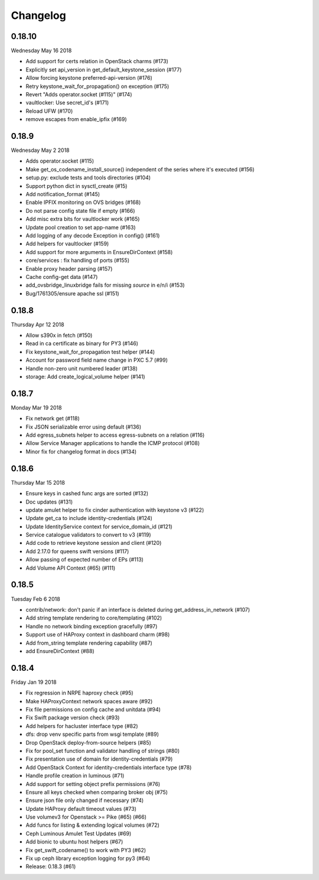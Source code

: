 Changelog
---------

0.18.10
^^^^^^^
Wednesday May 16 2018

* Add support for certs relation in OpenStack charms (#173)
* Explicitly set api_version in get_default_keystone_session (#177)
* Allow forcing keystone preferred-api-version (#176)
* Retry keystone_wait_for_propagation() on exception (#175)
* Revert "Adds operator.socket (#115)" (#174)
* vaultlocker: Use secret_id's (#171)
* Reload UFW (#170)
* remove escapes from enable_ipfix (#169)

0.18.9
^^^^^^
Wednesday May 2 2018

* Adds operator.socket (#115)
* Make get_os_codename_install_source() independent of the series where it's executed (#156)
* setup.py: exclude tests and tools directories (#104)
* Support python dict in sysctl_create (#15)
* Add notification_format (#145)
* Enable IPFIX monitoring on OVS bridges (#168)
* Do not parse config state file if empty (#166)
* Add misc extra bits for vaultlocker work (#165)
* Update pool creation to set app-name (#163)
* Add logging of any decode Exception in config() (#161)
* Add helpers for vaultlocker (#159)
* Add support for more arguments in EnsureDirContext (#158)
* core/services : fix handling of ports (#155)
* Enable proxy header parsing (#157)
* Cache config-get data (#147)
* add_ovsbridge_linuxbridge fails for missing `source` in e/n/i  (#153)
* Bug/1761305/ensure apache ssl (#151)

0.18.8
^^^^^^
Thursday Apr 12 2018

* Allow s390x in fetch (#150)
* Read in ca certificate as binary for PY3 (#146)
* Fix keystone_wait_for_propagation test helper (#144)
* Account for password field name change in PXC 5.7 (#99)
* Handle non-zero unit numbered leader (#138)
* storage: Add create_logical_volume helper (#141)

0.18.7
^^^^^^
Monday Mar 19 2018

* Fix network get (#118)
* Fix JSON serializable error using default (#136)
* Add egress_subnets helper to access egress-subnets on a relation (#116)
* Allow Service Manager applications to handle the ICMP protocol (#108)
* Minor fix for changelog format in docs (#134)

0.18.6
^^^^^^
Thursday Mar 15 2018

* Ensure keys in cashed func args are sorted (#132)
* Doc updates (#131)
* update amulet helper to fix cinder authentication with keystone v3 (#122)
* Update get_ca to include identity-credentials (#124)
* Update IdentityService context for service_domain_id (#121)
* Service catalogue validators to convert to v3 (#119)
* Add code to retrieve keystone session and client (#120)
* Add 2.17.0 for queens swift versions (#117)
* Allow passing of expected number of EPs (#113)
* Add Volume API Context (#65) (#111)

0.18.5
^^^^^^
Tuesday Feb 6 2018

* contrib/network: don't panic if an interface is deleted during get_address_in_network (#107)
* Add string template rendering to core/templating (#102)
* Handle no network binding exception gracefully (#97)
* Support use of HAProxy context in dashboard charm (#98)
* Add from_string template rendering capability (#87)
* add EnsureDirContext (#88)

0.18.4
^^^^^^
Friday Jan 19 2018

* Fix regression in NRPE haproxy check (#95)
* Make HAProxyContext network spaces aware (#92)
* Fix file permissions on config cache and unitdata (#94)
* Fix Swift package version check (#93)
* Add helpers for hacluster interface type (#82)
* dfs: drop venv specific parts from wsgi template (#89)
* Drop OpenStack deploy-from-source helpers (#85)
* Fix for pool_set function and validator handling of strings (#80)
* Fix presentation use of domain for identity-credentials (#79)
* Add OpenStack Context for identity-credentials interface type (#78)
* Handle profile creation in luminous (#71)
* Add support for setting object prefix permissions (#76)
* Ensure all keys checked when comparing broker obj (#75)
* Ensure json file only changed if necessary (#74)
* Update HAProxy default timeout values (#73)
* Use volumev3 for Openstack >= Pike (#65) (#66)
* Add funcs for listing & extending logical volumes (#72)
* Ceph Luminous Amulet Test Updates (#69)
* Add bionic to ubuntu host helpers (#67)
* Fix get_swift_codename() to work with PY3 (#62)
* Fix up ceph library exception logging for py3 (#64)
* Release: 0.18.3 (#61)
